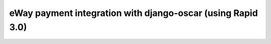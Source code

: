 ============================================================
eWay payment integration with django-oscar (using Rapid 3.0)
============================================================
